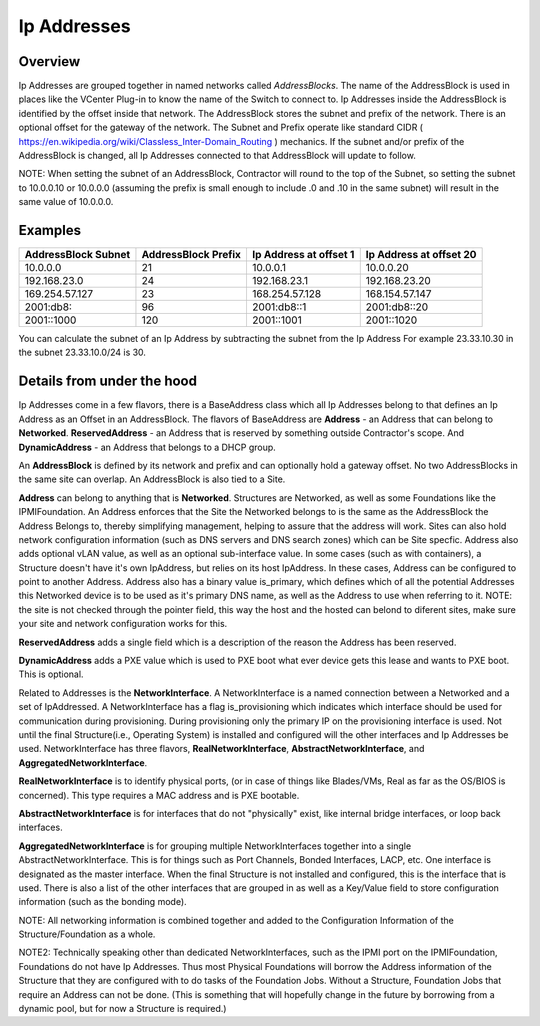 Ip Addresses
============

Overview
--------

Ip Addresses are grouped together in named networks called `AddressBlocks`.  The
name of the AddressBlock is used in places like the VCenter Plug-in to know the name
of the Switch to connect to.  Ip Addresses inside the AddressBlock is identified
by the offset inside that network.  The AddressBlock stores the subnet and prefix
of the network.  There is an optional offset for the gateway of the network.  The
Subnet and Prefix operate like standard CIDR ( https://en.wikipedia.org/wiki/Classless_Inter-Domain_Routing )
mechanics.  If the subnet and/or prefix of the AddressBlock is changed, all Ip Addresses
connected to that AddressBlock will update to follow.

NOTE: When setting the subnet of an AddressBlock, Contractor will round to the top
of the Subnet, so setting the subnet to 10.0.0.10 or 10.0.0.0 (assuming the prefix
is small enough to include .0 and .10 in the same subnet) will result in the
same value of 10.0.0.0.

Examples
--------

+---------------------+---------------------+------------------------+-------------------------+
| AddressBlock Subnet | AddressBlock Prefix | Ip Address at offset 1 | Ip Address at offset 20 |
+=====================+=====================+========================+=========================+
| 10.0.0.0            | 21                  | 10.0.0.1               | 10.0.0.20               |
+---------------------+---------------------+------------------------+-------------------------+
| 192.168.23.0        | 24                  | 192.168.23.1           | 192.168.23.20           |
+---------------------+---------------------+------------------------+-------------------------+
| 169.254.57.127      | 23                  | 168.254.57.128         | 168.154.57.147          |
+---------------------+---------------------+------------------------+-------------------------+
| 2001:db8::          | 96                  | 2001:db8::1            | 2001:db8::20            |
+---------------------+---------------------+------------------------+-------------------------+
| 2001::1000          | 120                 | 2001::1001             | 2001::1020              |
+---------------------+---------------------+------------------------+-------------------------+

You can calculate the subnet of an Ip Address by subtracting the subnet from the Ip Address
For example 23.33.10.30 in the subnet 23.33.10.0/24 is 30.

Details from under the hood
---------------------------

Ip Addresses come in a few flavors, there is a BaseAddress class which all Ip Addresses
belong to that defines an Ip Address as an Offset in an AddressBlock.  The flavors
of BaseAddress are **Address** - an Address that can belong to **Networked**.
**ReservedAddress** - an Address that is reserved by something outside Contractor's
scope.  And **DynamicAddress** - an Address that belongs to a DHCP group.

An **AddressBlock** is defined by its network and prefix and can optionally
hold a gateway offset.  No two AddressBlocks in the same site can overlap.  An
AddressBlock is also tied to a Site.

**Address** can belong to anything that is **Networked**. Structures are Networked,
as well as some Foundations like the IPMIFoundation.  An Address enforces that the
Site the Networked belongs to is the same as the AddressBlock the Address Belongs to,
thereby simplifying management, helping to assure that the address will work.  Sites
can also hold network configuration information (such as DNS servers and DNS
search zones) which can be Site specfic.  Address also adds optional vLAN value, as
well as an optional sub-interface value.  In some cases (such as with containers),
a Structure doesn't have it's own IpAddress, but relies on its host IpAddress.  In
these cases, Address can be configured to point to another Address.  Address also
has a binary value is_primary, which defines which of all the potential Addresses
this Networked device is to be used as it's primary DNS name, as well as the Address
to use when referring to it.  NOTE: the site is not checked through the pointer
field, this way the host and the hosted can belond to diferent sites, make sure
your site and network configuration works for this.

**ReservedAddress** adds a single field which is a description of the reason
the Address has been reserved.

**DynamicAddress** adds a PXE value which is used to PXE boot what ever device
gets this lease and wants to PXE boot.  This is optional.

Related to Addresses is the **NetworkInterface**.  A NetworkInterface is a named
connection between a Networked and a set of IpAddressed.  A NetworkInterface has a
flag is_provisioning which indicates which interface should be used for communication
during provisioning.  During provisioning only the primary IP on the provisioning
interface is used.  Not until the final Structure(i.e., Operating System) is installed
and configured will the other interfaces and Ip Addresses be used.  NetworkInterface
has three flavors, **RealNetworkInterface**, **AbstractNetworkInterface**, and
**AggregatedNetworkInterface**.

**RealNetworkInterface** is to identify physical ports, (or in case of things like
Blades/VMs, Real as far as the OS/BIOS is concerned).  This type requires a MAC address
and is PXE bootable.

**AbstractNetworkInterface** is for interfaces that do not "physically" exist, like
internal bridge interfaces, or loop back interfaces.

**AggregatedNetworkInterface** is for grouping multiple NetworkInterfaces together
into a single AbstractNetworkInterface.  This is for things such as Port Channels,
Bonded Interfaces, LACP, etc.  One interface is designated as the master interface.
When the final Structure is not installed and configured, this is the interface
that is used.  There is also a list of the other interfaces that are grouped
in as well as a Key/Value field to store configuration information (such as
the bonding mode).

NOTE: All networking information is combined together and added to the Configuration
Information of the Structure/Foundation as a whole.

NOTE2: Technically speaking other than dedicated NetworkInterfaces, such as the IPMI
port on the IPMIFoundation, Foundations do not have Ip Addresses.  Thus most Physical
Foundations will borrow the Address information of the Structure that they are configured
with to do tasks of the Foundation Jobs.  Without a Structure, Foundation Jobs that
require an Address can not be done. (This is something that will hopefully change
in the future by borrowing from a dynamic pool, but for now a Structure is required.)
